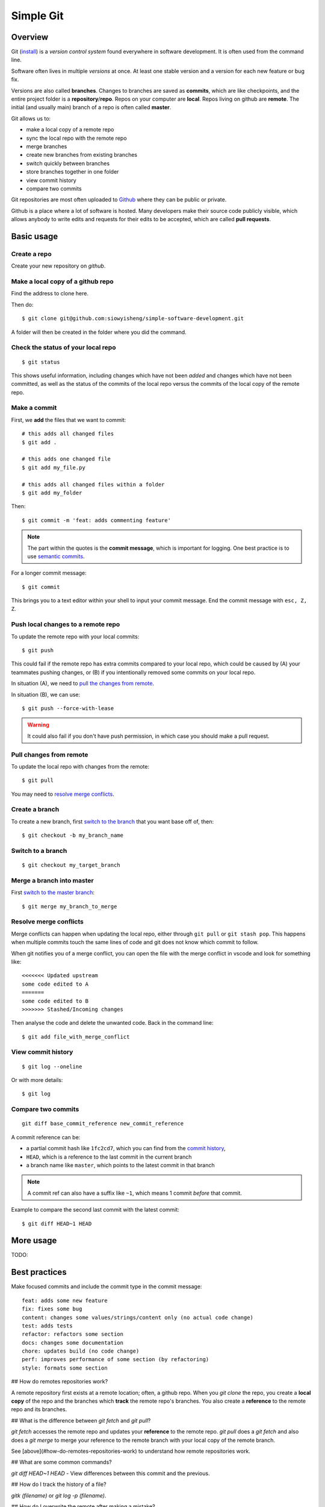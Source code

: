 Simple Git
******************

Overview
---------
Git (`install <https://git-scm.com/downloads>`_) is a *version control system* found everywhere in software
development. It is often used from the command line.

.. .. image:: https://juristr.com/blog/assets/imgs/git-clean-history.gif
..     :width: 450px
..     :align: center
..     :alt: git demo

Software often lives in multiple *versions* at once. At least one
stable version and a version for each new feature or bug fix.

Versions are also called **branches**. Changes to branches are saved
as **commits**, which are like checkpoints, and the entire project folder is a
**repository**/**repo**. Repos on your computer are **local**. Repos
living on github are **remote**. The initial (and usually main) branch of a
repo is often called **master**.

Git allows us to:

* make a local copy of a remote repo
* sync the local repo with the remote repo
* merge branches
* create new branches from existing branches
* switch quickly between branches
* store branches together in one folder
* view commit history
* compare two commits

Git repositories are most often uploaded to `Github <https://github.com/>`_
where they can be public or private.

Github is a place where a lot of software is hosted. Many developers make their
source code publicly visible, which allows anybody to write edits and requests
for their edits to be accepted, which are called **pull requests**.

Basic usage
-----------

Create a repo
==============

Create your new repository on `github`.

Make a local copy of a github repo
==================================

Find the address to clone here.

.. image:: _static/clone-address.png
    :width: 450px
    :align: center
    :alt: git clone

Then do::

    $ git clone git@github.com:siowyisheng/simple-software-development.git

A folder will then be created in the folder where you did the command.

Check the status of your local repo
===================================

::

    $ git status

This shows useful information, including changes which have not been *added*
and changes which have not been committed, as well as the status of the
commits of the local repo versus the commits of the local copy of the
remote repo.

Make a commit
===============

First, we **add** the files that we want to commit::

    # this adds all changed files
    $ git add .

    # this adds one changed file
    $ git add my_file.py

    # this adds all changed files within a folder
    $ git add my_folder

Then::

    $ git commit -m 'feat: adds commenting feature'

.. note:: The part within the quotes is the **commit message**, which is important for logging. One best practice is to use `semantic commits <https://seesparkbox.com/foundry/semantic_commit_messages>`_.

For a longer commit message::

    $ git commit

This brings you to a text editor within your shell to input
your commit message. End the commit message with ``esc, Z, Z``.

Push local changes to a remote repo
===================================

To update the remote repo with your local commits::

    $ git push

This could fail if the remote repo has extra commits
compared to your local repo, which could be caused by (A) your
teammates pushing changes, or (B) if you intentionally removed
some commits on your local repo.

In situation (A), we need to `pull the changes from remote <#pull-changes-from-remote>`_.

In situation (B), we can use::

    $ git push --force-with-lease

.. warning:: It could also fail if you don't have push permission, in which case you should make a pull request.

Pull changes from remote
=========================

To update the local repo with changes from the remote::

    $ git pull

You may need to `resolve merge conflicts`_.


Create a branch
===============

To create a new branch, first `switch to the branch <#switch-to-a-branch>`_ that you want base off of, then::

    $ git checkout -b my_branch_name

Switch to a branch
==================

::

    $ git checkout my_target_branch

Merge a branch into master
==========================

First `switch to the master branch <#switch-to-a-branch>`_::

    $ git merge my_branch_to_merge

Resolve merge conflicts
========================

Merge conflicts can happen when updating the local repo, either
through ``git pull`` or ``git stash pop``. This happens when
multiple commits touch the same lines of code and git does not
know which commit to follow.

When git notifies you of a merge conflict, you can open the file
with the merge conflict in vscode and look for something like::

    <<<<<<< Updated upstream
    some code edited to A
    =======
    some code edited to B
    >>>>>>> Stashed/Incoming changes

Then analyse the code and delete the unwanted code. Back in the
command line::

    $ git add file_with_merge_conflict

View commit history
===================

::

    $ git log --oneline

Or with more details::

    $ git log


Compare two commits
===================

::

    git diff base_commit_reference new_commit_reference

A commit reference can be:

* a partial commit hash like ``1fc2cd7``, which you can find from the `commit history <#view-commit-history>`_,
* ``HEAD``, which is a reference to the last commit in the current branch
* a branch name like ``master``, which points to the latest commit in that branch

.. note::  A commit ref can also have a suffix like ``~1``, which means 1 commit *before* that commit.

Example to compare the second last commit with the latest commit::

    $ git diff HEAD~1 HEAD

More usage
-----------

TODO:

Best practices
---------------------------

Make focused commits and include the commit type in the commit message::

    feat: adds some new feature
    fix: fixes some bug
    content: changes some values/strings/content only (no actual code change)
    test: adds tests
    refactor: refactors some section
    docs: changes some documentation
    chore: updates build (no code change)
    perf: improves performance of some section (by refactoring)
    style: formats some section

## How do remotes repositories work?

A remote repository first exists at a remote location; often, a github repo.
When you `git clone` the repo, you create a **local copy** of the repo and the
branches which **track** the remote repo's branches. You also create a
**reference** to the remote repo and its branches.

## What is the difference between `git fetch` and `git pull`?

`git fetch` accesses the remote repo and updates your **reference** to the remote repo. `git pull` does a `git fetch` and also does a `git merge` to merge your reference to the remote branch with your local copy of the remote branch.

See [above](#how-do-remotes-repositories-work) to understand how remote repositories work.

## What are some common commands?

`git diff HEAD~1 HEAD` - View differences between this commit and the previous.

## How do I track the history of a file?

`gitk (filename)` or `git log -p (filename)`.


## How do I overwrite the remote after making a mistake?

`git push --force`

## How do I reset my local branch to copy the remote?

`git reset --hard origin/(your_branch_name)`

## How do I find a commit by the message?

`git log --all --grep='your search string'`

## How do I delete a local branch?

`git branch -D branch_name`

## How do I remove references to branches on the remote?

`git fetch --prune`

## How do I move recent commits to a new branch?

Scenario: You made 5 commits to `master` although you were supposed to work on a new branch.

```bash
git branch newbranch
git reset --hard HEAD~5
git checkout newbranch
```

## How do I check which files were edited between two commits?

`git diff --name-only HEAD~1 HEAD`

## How do I stash just one or a few files?

```bash
git stash save -p
```

From there, use:

- `a` to add the file to the stash
- `d` to ignore the file
- `q` to ignore the rest of the files

## How do I see changes of all recent commits?

```bash
git log -p
```

## How do I see an overview of what recent commits touched?

```bash
git log --stat
```

## How do I amend my last commit message?

```bash
git commit --amend
```

## How do I add a file to a commit?

```bash
git commit -m 'initial commit'
git add forgotten_file
git commit --amend
```

## How do I find all commits that added or removed a certain string?

```bash
git log -S "dude, where's my car?" --source --all
git log -G "^(\s)*function foo[(][)](\s)*{$" --source --all
```

## How do I list all files which were changed between two commits?

```bash
git log --name-only --pretty=oneline --full-index 0be8c001..HEAD | grep -vE '^[0-9a-f]{40} ' | sort | uniq
```

## How do I checkout just one file from a previous commit?

```bash
git checkout c5f567 -- file1/to/restore
```


git blame
